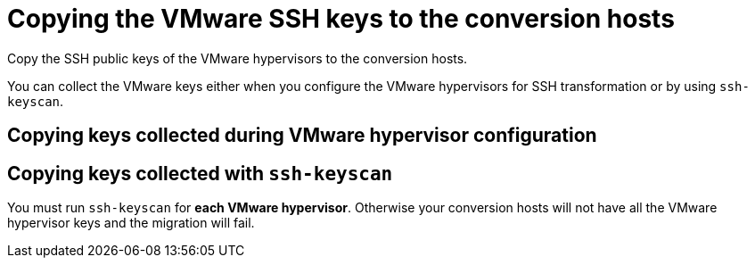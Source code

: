 // Module included in the following assemblies:
//
// IMS_1.1/master.adoc
// IMS_1.2/master.adoc
[id="Copying_vmware_ssh_keys_to_conversion_hosts_{context}"]
= Copying the VMware SSH keys to the conversion hosts

Copy the SSH public keys of the VMware hypervisors to the conversion hosts.

You can collect the VMware keys either when you configure the VMware hypervisors for SSH transformation or by using `ssh-keyscan`.

== Copying keys collected during VMware hypervisor configuration

ifdef::rhv_1-1_ssh,rhv_1-2_ssh[]
. Copy the VMware keys to `/var/lib/vdsm/.ssh/known_hosts` on each conversion host.
. Verify the SSH connection by connecting to each VMware hypervisor as `vdsm`:
+
----
$ sudo -u vdsm ssh root@_esx1.example.com_ <1>
----
<1> Specify the host name of your VMware hypervisor.
+
If the SSH connection fails, check that the VMware hypervisor has SSH access enabled and that you copied the correct keys. Otherwise, all migrations from that hypervisor using SSH transformation will fail.
endif::[]
ifdef::osp_1-1_ssh,osp_1-2_ssh[]
. Copy the VMware keys to `/root/.ssh/known_hosts` on each conversion host.
. On each conversion host, verify the SSH connection by connecting to each VMware hypervisor as `cloud-user`:
+
[options="nowrap" subs="+quotes,verbatim"]
----
$ sudo -u cloud-user ssh root@_esx1.example.com_ <1>
----
<1> Specify the host name of the VMware hypervisor.
+
If the SSH connection fails, check that the VMware hypervisor has SSH access enabled and that you copied the correct keys. Otherwise, all migrations from that hypervisor using SSH transformation will fail.
endif::[]

== Copying keys collected with `ssh-keyscan`

You must run `ssh-keyscan` for *each VMware hypervisor*. Otherwise your conversion hosts will not have all the VMware hypervisor keys and the migration will fail.

ifdef::rhv_1-1_ssh,rhv_1-2_ssh[]
. Run `ssh-keyscan` for each VMware hypervisor and copy its public key to `known_hosts`, as in the following example:
+
[options="nowrap" subs="+quotes,verbatim"]
----
$ ssh-keyscan _esx1_IP_ > /var/lib/vdsm/.ssh/known_hosts <1>
$ ssh-keyscan _esx2_IP_ >> /var/lib/vdsm/.ssh/known_hosts
$ ssh-keyscan _esx3_IP_ >> /var/lib/vdsm/.ssh/known_hosts
----
<1> Specify the IP address, not the host name, of the VMware hypervisor.

. Change the ownership of the `known_hosts` file to `vdsm` user and `kvm` group:
+
----
$ chown 36:36 /var/lib/vdsm/.ssh/known_hosts
----

. Verify the SSH connection by connecting to each VMware hypervisor as `vdsm`:
+
----
$ sudo -u vdsm ssh root@_esx1.example.com_ <1>
----
<1> Specify the host name of the VMware hypervisor.
+
If the SSH connection fails, check that the VMware hypervisor has SSH access enabled and that you copied the correct keys. Otherwise, all migrations from that hypervisor using SSH transformation will fail.
endif::[]
ifdef::osp_1-1_ssh,osp_1-2_ssh[]
. Run `ssh-keyscan` for each VMware hypervisor and copy its public key to `known_hosts`, as in the following example:
+
[options="nowrap" subs="+quotes,verbatim"]
----
$ ssh-keyscan _esx1_IP_ > /root/.ssh/known_hosts <1>
$ ssh-keyscan _esx2_IP_ >> /root/.ssh/known_hosts
$ ssh-keyscan _esx3_IP_ >> /root/.ssh/known_hosts
----
<1> Specify the IP address, not the host name, of the VMware hypervisor.

. On each conversion host, verify the SSH connection by connecting to each VMware hypervisor as `cloud-user`:
+
[options="nowrap" subs="+quotes,verbatim"]
----
$ sudo -u cloud-user ssh root@_esx1.example.com_ <1>
----
<1> Specify the host name of the VMware hypervisor.
+
If the SSH connection fails, check that the VMware hypervisor has SSH access enabled and that you copied the correct keys. Otherwise, all migrations from that hypervisor using SSH transformation will fail.
endif::[]
